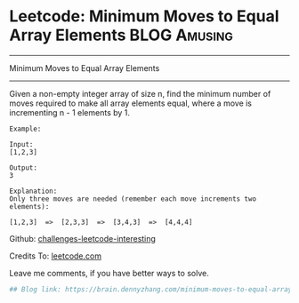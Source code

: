* Leetcode: Minimum Moves to Equal Array Elements              :BLOG:Amusing:
#+STARTUP: showeverything
#+OPTIONS: toc:nil \n:t ^:nil creator:nil d:nil
:PROPERTIES:
:type:     #math
:END:
---------------------------------------------------------------------
Minimum Moves to Equal Array Elements
---------------------------------------------------------------------
Given a non-empty integer array of size n, find the minimum number of moves required to make all array elements equal, where a move is incrementing n - 1 elements by 1.
#+BEGIN_EXAMPLE
Example:

Input:
[1,2,3]

Output:
3

Explanation:
Only three moves are needed (remember each move increments two elements):

[1,2,3]  =>  [2,3,3]  =>  [3,4,3]  =>  [4,4,4]
#+END_EXAMPLE

Github: [[url-external:https://github.com/DennyZhang/challenges-leetcode-interesting/tree/master/minimum-moves-to-equal-array-elements][challenges-leetcode-interesting]]

Credits To: [[url-external:https://leetcode.com/problems/minimum-moves-to-equal-array-elements/description/][leetcode.com]]

Leave me comments, if you have better ways to solve.

#+BEGIN_SRC python
## Blog link: https://brain.dennyzhang.com/minimum-moves-to-equal-array-elements
#+END_SRC

